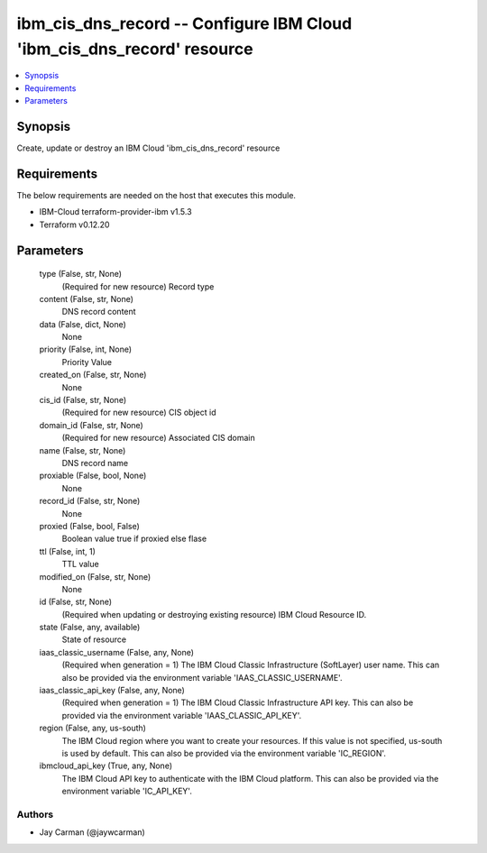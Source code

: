 
ibm_cis_dns_record -- Configure IBM Cloud 'ibm_cis_dns_record' resource
=======================================================================

.. contents::
   :local:
   :depth: 1


Synopsis
--------

Create, update or destroy an IBM Cloud 'ibm_cis_dns_record' resource



Requirements
------------
The below requirements are needed on the host that executes this module.

- IBM-Cloud terraform-provider-ibm v1.5.3
- Terraform v0.12.20



Parameters
----------

  type (False, str, None)
    (Required for new resource) Record type


  content (False, str, None)
    DNS record content


  data (False, dict, None)
    None


  priority (False, int, None)
    Priority Value


  created_on (False, str, None)
    None


  cis_id (False, str, None)
    (Required for new resource) CIS object id


  domain_id (False, str, None)
    (Required for new resource) Associated CIS domain


  name (False, str, None)
    DNS record name


  proxiable (False, bool, None)
    None


  record_id (False, str, None)
    None


  proxied (False, bool, False)
    Boolean value true if proxied else flase


  ttl (False, int, 1)
    TTL value


  modified_on (False, str, None)
    None


  id (False, str, None)
    (Required when updating or destroying existing resource) IBM Cloud Resource ID.


  state (False, any, available)
    State of resource


  iaas_classic_username (False, any, None)
    (Required when generation = 1) The IBM Cloud Classic Infrastructure (SoftLayer) user name. This can also be provided via the environment variable 'IAAS_CLASSIC_USERNAME'.


  iaas_classic_api_key (False, any, None)
    (Required when generation = 1) The IBM Cloud Classic Infrastructure API key. This can also be provided via the environment variable 'IAAS_CLASSIC_API_KEY'.


  region (False, any, us-south)
    The IBM Cloud region where you want to create your resources. If this value is not specified, us-south is used by default. This can also be provided via the environment variable 'IC_REGION'.


  ibmcloud_api_key (True, any, None)
    The IBM Cloud API key to authenticate with the IBM Cloud platform. This can also be provided via the environment variable 'IC_API_KEY'.













Authors
~~~~~~~

- Jay Carman (@jaywcarman)

